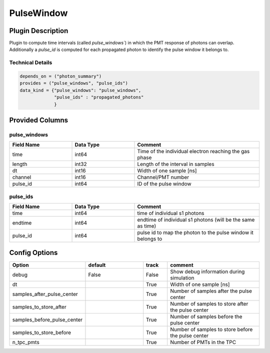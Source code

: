 ===========
PulseWindow
===========

Plugin Description
==================
Plugin to compute time intervals (called `pulse_windows``) in which the 
PMT response of photons can overlap. Additionally a `pulse_id` is computed 
for each propagated photon to identify the pulse window it belongs to.

Technical Details
-----------------

.. code-block:: python

   depends_on = ("photon_summary")
   provides = ("pulse_windows", "pulse_ids")
   data_kind = {"pulse_windows": "pulse_windows",
                "pulse_ids" : "propagated_photons"
                }

Provided Columns
================

pulse_windows
-------------

.. list-table::
   :widths: 25 25 50
   :header-rows: 1

   * - Field Name
     - Data Type
     - Comment
   * - time
     - int64
     - Time of the individual electron reaching the gas phase
   * - length
     - int32
     - Length of the interval in samples
   * - dt
     - int16
     - Width of one sample [ns]
   * - channel
     - int16
     - Channel/PMT number
   * - pulse_id
     - int64
     - ID of the pulse window


pulse_ids
---------

.. list-table::
   :widths: 25 25 50
   :header-rows: 1

   * - Field Name
     - Data Type
     - Comment
   * - time
     - int64
     - time of individual s1 photons
   * - endtime
     - int64
     - endtime of individual s1 photons (will be the same as time)
   * - pulse_id
     - int64
     - pulse id to map the photon to the pulse window it belongs to

Config Options
==============

.. list-table::
   :widths: 25 25 10 40
   :header-rows: 1

   * - Option
     - default
     - track
     - comment
   * - debug
     - False
     - False
     - Show debug information during simulation
   * - dt
     - 
     - True
     - Width of one sample [ns]
   * - samples_after_pulse_center
     - 
     - True
     - Number of samples after the pulse center
   * - samples_to_store_after
     - 
     - True
     - Number of samples to store after the pulse center
   * - samples_before_pulse_center
     - 
     - True
     - Number of samples before the pulse center
   * - samples_to_store_before
     - 
     - True
     - Number of samples to store before the pulse center
   * - n_tpc_pmts
     - 
     - True
     - Number of PMTs in the TPC